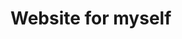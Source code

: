 #+AUTHOR: Asif Mahmud Shimon
#+DATE: <2021-10-16 Sat>
#+STARTUP: indent showall

* Website for myself

